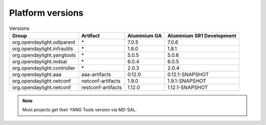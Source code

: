 .. _platform-versions:

Platform versions
=================

.. list-table:: Versions
   :widths: auto
   :header-rows: 1

   * - Group
     - Artifact
     - Aluminium GA
     - Aluminium SR1 Development

   * - org.opendaylight.odlparent
     - \*
     - 7.0.5
     - 7.0.6

   * - org.opendaylight.infrautils
     - \*
     - 1.8.0
     - 1.8.1

   * - org.opendaylight.yangtools
     - \*
     - 5.0.5
     - 5.0.6

   * - org.opendaylight.mdsal
     - \*
     - 6.0.4
     - 6.0.5

   * - org.opendaylight.controller
     - \*
     - 2.0.3
     - 2.0.4

   * - org.opendaylight.aaa
     - aaa-artifacts
     - 0.12.0
     - 0.12.1-SNAPSHOT

   * - org.opendaylight.netconf
     - netconf-artifacts
     - 1.9.0
     - 1.9.1-SNAPSHOT

   * - org.opendaylight.netconf
     - restconf-artifacts
     - 1.12.0
     - 1.12.1-SNAPSHOT

.. note:: Most projects get their YANG Tools version via MD-SAL.
